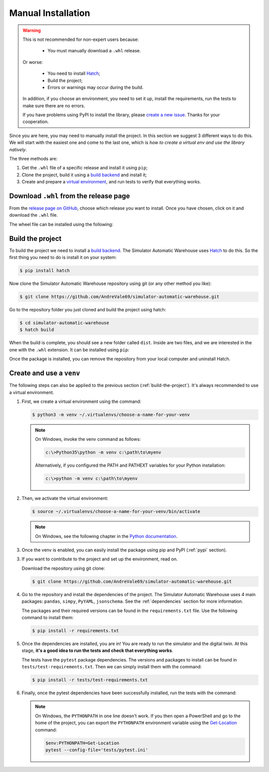 
===================
Manual Installation
===================

.. warning::

    This is not recommended for non-expert users because:

        - You must manually download a ``.whl`` release.

    Or worse:

        - You need to install `Hatch <https://hatch.pypa.io/1.12/>`_;

        - Build the project;

        - Errors or warnings may occur during the build.

    In addition, if you choose an environment, you need to set it up, install the requirements,
    run the tests to make sure there are no errors.

    If you have problems using PyPI to install the library,
    please `create a new issue <https://github.com/AndreVale69/simulator-automatic-warehouse/issues>`_.
    Thanks for your cooperation.

Since you are here, you may need to manually install the project.
In this section we suggest 3 different ways to do this.
We will start with the easiest one and come to the last one, which is
*how to create a virtual env and use the library natively*.

The three methods are:

1. Get the ``.whl`` file of a specific release and install it using ``pip``;

2. Clone the project, build it using a `build backend <https://packaging.python.org/en/latest/glossary/#term-Build-Backend>`_ and install it;

3. Create and prepare a `virtual environment <https://docs.python.org/3/library/venv.html>`_,
   and run tests to verify that everything works.

---------------------------------------
Download ``.whl`` from the release page
---------------------------------------

From the `release page on GitHub <https://github.com/AndreVale69/simulator-automatic-warehouse/releases>`_,
choose which release you want to install.
Once you have chosen, click on it and download the ``.whl`` file.

The wheel file can be installed using the following:

.. code-block:: bash
    :caption: Install version 1.0.0 directly from the ``whl`` file.
    :name: download-whl-from-the-release-page

    $ pip install simulator_automatic_warehouse-1.0.0-py3-none-any.whl

.. _build-the-project:

-----------------
Build the project
-----------------

To build the project we need to install a `build backend <https://packaging.python.org/en/latest/glossary/#term-Build-Backend>`_.
The Simulator Automatic Warehouse uses `Hatch <https://hatch.pypa.io/1.12/>`_ to do this.
So the first thing you need to do is install it on your system:

.. code-block:: bash

    $ pip install hatch

Now clone the Simulator Automatic Warehouse repository using git (or any other method you like):

.. code-block:: bash

    $ git clone https://github.com/AndreVale69/simulator-automatic-warehouse.git

Go to the repository folder you just cloned and build the project using hatch:

.. code-block:: bash

    $ cd simulator-automatic-warehouse
    $ hatch build

When the build is complete, you should see a new folder called ``dist``.
Inside are two files, and we are interested in the one with the ``.whl`` extension.
It can be installed using ``pip``:

.. code-block:: bash
   :caption: We assume that the version just built is the 1.0.0

    $ cd dist
    $ pip install simulator_automatic_warehouse-1.0.0-py3-none-any.whl

Once the package is installed, you can remove the repository from your local computer and uninstall Hatch.


-------------------------
Create and use a ``venv``
-------------------------

The following steps can also be applied to the previous section (:ref:`build-the-project`).
It's always recommended to use a virtual environment.

1. First, we create a virtual environment using the command:

   .. code-block:: bash

       $ python3 -m venv ~/.virtualenvs/choose-a-name-for-your-venv

   .. note::

       On Windows, invoke the venv command as follows:

       .. code-block::

           c:\>Python35\python -m venv c:\path\to\myenv

       Alternatively, if you configured the PATH and PATHEXT variables for your Python installation:

       .. code-block::

           c:\>python -m venv c:\path\to\myenv

2. Then, we activate the virtual environment:

   .. code-block:: bash

       $ source ~/.virtualenvs/choose-a-name-for-your-venv/bin/activate

   .. note::

       On Windows, see the following chapter in the
       `Python documentation <https://docs.python.org/3/library/venv.html#how-venvs-work>`_.

3. Once the venv is enabled, you can easily install the package using pip and PyPI (:ref:`pypi` section).

3. If you want to contribute to the project and set up the environment, read on.

   Download the repository using git clone:

   .. code-block:: bash

       $ git clone https://github.com/AndreVale69/simulator-automatic-warehouse.git

4. Go to the repository and install the dependencies of the project.
   The Simulator Automatic Warehouse uses 4 main packages: ``pandas``, ``simpy``, ``PyYAML``, ``jsonschema``.
   See the :ref:`dependencies` section for more information.

   The packages and their required versions can be found in the ``requirements.txt`` file.
   Use the following command to install them:

   .. code-block:: bash

       $ pip install -r requirements.txt

5. Once the dependencies are installed, you are in! You are ready to run the simulator and the digital twin.
   At this stage, **it's a good idea to run the tests and check that everything works**.

   The tests have the ``pytest`` package dependencies.
   The versions and packages to install can be found in ``tests/test-requirements.txt``.
   Then we can simply install them with the command:

   .. code-block:: bash

       $ pip install -r tests/test-requirements.txt

6. Finally, once the pytest dependencies have been successfully installed, run the tests with the command:

   .. code-block:: bash
      :caption: Make sure you are in the project home, not the tests folder.

       $ PYTHONPATH=. pytest --config-file='tests/pytest.ini'

   .. note::

       On Windows, the ``PYTHONPATH`` in one line doesn't work.
       If you then open a PowerShell and go to the home of the project,
       you can export the ``PYTHONPATH`` environment variable using the
       `Get-Location <https://learn.microsoft.com/en-us/powershell/module/microsoft.powershell.management/get-location>`_
       command:

       .. code-block:: bash

           $env:PYTHONPATH=Get-Location
           pytest --config-file='tests/pytest.ini'
